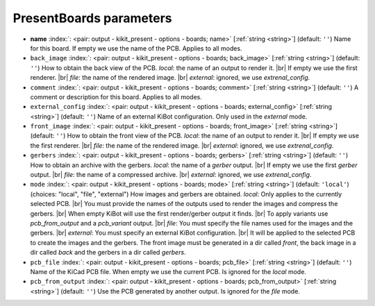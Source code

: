 .. _PresentBoards:


PresentBoards parameters
~~~~~~~~~~~~~~~~~~~~~~~~

-  **name** :index:`: <pair: output - kikit_present - options - boards; name>` [:ref:`string <string>`] (default: ``''``) Name for this board. If empty we use the name of the PCB.
   Applies to all modes.
-  ``back_image`` :index:`: <pair: output - kikit_present - options - boards; back_image>` [:ref:`string <string>`] (default: ``''``) How to obtain the back view of the PCB.
   *local*: the name of an output to render it. |br|
   If empty we use the first renderer. |br|
   *file*: the name of the rendered image. |br|
   *external*: ignored, we use `extrenal_config`.
-  ``comment`` :index:`: <pair: output - kikit_present - options - boards; comment>` [:ref:`string <string>`] (default: ``''``) A comment or description for this board.
   Applies to all modes.
-  ``external_config`` :index:`: <pair: output - kikit_present - options - boards; external_config>` [:ref:`string <string>`] (default: ``''``) Name of an external KiBot configuration.
   Only used in the *external* mode.
-  ``front_image`` :index:`: <pair: output - kikit_present - options - boards; front_image>` [:ref:`string <string>`] (default: ``''``) How to obtain the front view of the PCB.
   *local*: the name of an output to render it. |br|
   If empty we use the first renderer. |br|
   *file*: the name of the rendered image. |br|
   *external*: ignored, we use `extrenal_config`.
-  ``gerbers`` :index:`: <pair: output - kikit_present - options - boards; gerbers>` [:ref:`string <string>`] (default: ``''``) How to obtain an archive with the gerbers.
   *local*: the name of a `gerber` output. |br|
   If empty we use the first `gerber` output. |br|
   *file*: the name of a compressed archive. |br|
   *external*: ignored, we use `extrenal_config`.
-  ``mode`` :index:`: <pair: output - kikit_present - options - boards; mode>` [:ref:`string <string>`] (default: ``'local'``) (choices: "local", "file", "external") How images and gerbers are obtained.
   *local*: Only applies to the currently selected PCB. |br|
   You must provide the names of the outputs used to render
   the images and compress the gerbers. |br|
   When empty KiBot will use the first render/gerber output
   it finds. |br|
   To apply variants use `pcb_from_output` and a `pcb_variant`
   output. |br|
   *file*: You must specify the file names used for the images and
   the gerbers. |br|
   *external*: You must specify an external KiBot configuration. |br|
   It will be applied to the selected PCB to create the images and
   the gerbers. The front image must be generated in a dir called
   *front*, the back image in a dir called *back* and the gerbers
   in a dir called *gerbers*.
-  ``pcb_file`` :index:`: <pair: output - kikit_present - options - boards; pcb_file>` [:ref:`string <string>`] (default: ``''``) Name of the KiCad PCB file. When empty we use the current PCB.
   Is ignored for the *local* mode.
-  ``pcb_from_output`` :index:`: <pair: output - kikit_present - options - boards; pcb_from_output>` [:ref:`string <string>`] (default: ``''``) Use the PCB generated by another output.
   Is ignored for the *file* mode.

